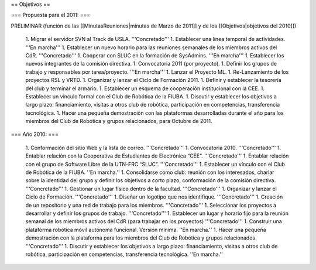 == Objetivos ==

=== Propuesta para el 2011: ===

PRELIMINAR (función de las [[MinutasReuniones|minutas de Marzo de 2011]] y de los [[Objetivos|objetivos del 2010]])

   1.      Migrar el servidor SVN al Track de USLA. '''Concretado'''
   1.      Establecer una línea temporal de actividades. '''En marcha'''
   1.      Establecer un nuevo horario para las reuniones semanales de los miembros activos del CdR. '''Concretado'''
   1.      Cooperar con SLUC en la formación de SysAdmins. '''En marcha'''
   1.      Establecer los nuevos integrantes de la comisión directiva.
   1.      Convocatoria 2011 (por proyecto).
   1.      Definir los grupos de trabajo y responsables por tarea/proyecto. '''En marcha'''
   1.      Lanzar el Proyecto ML.
   1.      Re-Lanzamiento de los proyectos RSL y VRTD.
   1.      Organizar y lanzar el Ciclo de Formación 2011.
   1.      Definir y establecer la tesorería del club y terminar el armario.
   1.      Establecer un esquema de cooperación institucional con la CEE.
   1.      Establecer un vínculo formal con el Club de Robótica de la FIUBA.
   1.      Discutir y establecer los objetivos a largo plazo: financiamiento, visitas a otros club de robótica, participación en competencias, transferencia tecnológica.
   1.      Hacer una pequeña demostración con las plataformas desarrolladas durante el año para los miembros del Club de Robótica y grupos relacionados, para Octubre de 2011.


=== Año 2010: ===

   1.      Conformación del sitio Web y la lista de correo. '''Concretado'''
   1.      Convocatoria 2010. '''Concretado'''
   1.      Entablar relación con la Cooperativa de Estudiantes de Electrónica “CEE”. '''Concretado'''
   1.      Entablar relación con el grupo de Software Libre de la UTN-FRC “SLUC”. '''Concretado'''
   1.      Establecer un vínculo con el Club de Robótica de la FIUBA. ''En marcha.''
   1.      Consolidarse como club: reunión con los interesados, charlar sobre la identidad del grupo y definir los objetivos a corto plazo, conformación de la comisión directiva. '''Concretado'''
   1.      Gestionar un lugar físico dentro de la facultad. '''Concretado'''
   1.      Organizar y lanzar el Ciclo de Formación. '''Concretado'''
   1.      Diseñar un logotipo que nos identifique. '''Concretado'''
   1.      Creación de un repositorio y una red de trabajo para los miembros. '''Concretado'''
   1.      Seleccionar los proyectos a desarrollar y definir los grupos de trabajo. '''Concretado'''
   1.      Establecer un lugar y horario fijo para la reunión semanal de los miembros activos del CdR (para trabajar en los proyectos) '''Concretado'''
   1.      Construir una plataforma robótica móvil autónoma funcional. Versión mínima. ''En marcha.''
   1.      Hacer una pequeña demostración con la plataforma para los miembros del Club de Robótica y grupos relacionados. '''Concretado'''
   1.      Discutir y establecer los objetivos a largo plazo: financiamiento, visitas a otros club de robótica, participación en competencias, transferencia tecnológica.  ''En marcha.''
